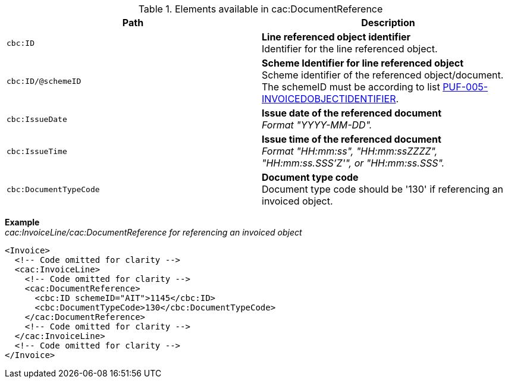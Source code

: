 .Elements available in cac:DocumentReference
|===
|Path |Description

|`cbc:ID`
|**Line referenced object identifier** +
Identifier for the line referenced object.

|`cbc:ID/@schemeID`
|**Scheme Identifier for line referenced object** +
Scheme identifier of the referenced object/document. +
The schemeID must be according to list https://pagero.github.io/puf-code-lists/#_puf_005_invoicedobjectidentifier[PUF-005-INVOICEDOBJECTIDENTIFIER^].

|`cbc:IssueDate`
|**Issue date of the referenced document** +
_Format "YYYY-MM-DD"._

|`cbc:IssueTime`
|**Issue time of the referenced document** +
_Format "HH:mm:ss", "HH:mm:ssZZZZ", "HH:mm:ss.SSS'Z'", or "HH:mm:ss.SSS"._

|`cbc:DocumentTypeCode`
|**Document type code** +
Document type code should be '130' if referencing an invoiced object.

|===

*Example* +
_cac:InvoiceLine/cac:DocumentReference for referencing an invoiced object_
[source,xml]
----
<Invoice>
  <!-- Code omitted for clarity -->
  <cac:InvoiceLine>
    <!-- Code omitted for clarity -->
    <cac:DocumentReference>
      <cbc:ID schemeID="AIT">1145</cbc:ID>
      <cbc:DocumentTypeCode>130</cbc:DocumentTypeCode>
    </cac:DocumentReference>
    <!-- Code omitted for clarity -->
  </cac:InvoiceLine>
  <!-- Code omitted for clarity -->
</Invoice>
----
